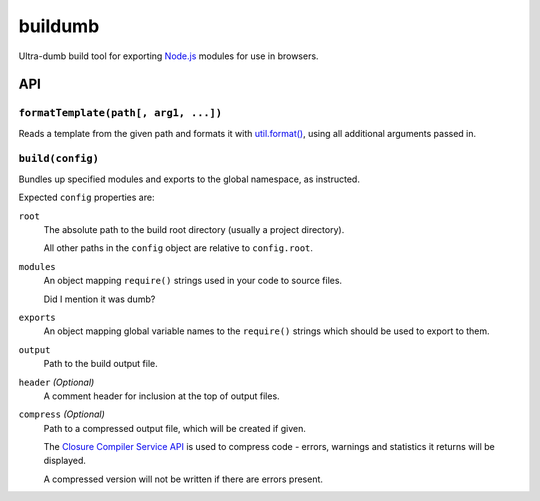 ========
buildumb
========

Ultra-dumb build tool for exporting `Node.js`_ modules for use in browsers.

.. _`Node.js`: http://nodejs.org/

API
===

``formatTemplate(path[, arg1, ...])``
-------------------------------------

Reads a template from the given path and formats it with `util.format()`_,
using all additional arguments passed in.

.. _`util.format()`: http://nodejs.org/docs/latest/api/util.html#util.format

``build(config)``
-----------------

Bundles up specified modules and exports to the global namespace, as instructed.

Expected ``config`` properties are:

``root``
   The absolute path to the build root directory (usually a project directory).

   All other paths in the ``config`` object are relative to ``config.root``.
``modules``
   An object mapping ``require()`` strings used in your code to source files.

   Did I mention it was dumb?
``exports``
   An object mapping global variable names to the ``require()`` strings which
   should be used to export to them.
``output``
   Path to the build output file.
``header`` *(Optional)*
   A comment header for inclusion at the top of output files.
``compress`` *(Optional)*
   Path to a compressed output file, which will be created if given.

   The `Closure Compiler Service API`_ is used to compress code - errors, warnings
   and statistics it returns will be displayed.

   A compressed version will not be written if there are errors present.

.. _`Closure Compiler Service API`: http://code.google.com/closure/compiler/docs/api-ref.html
